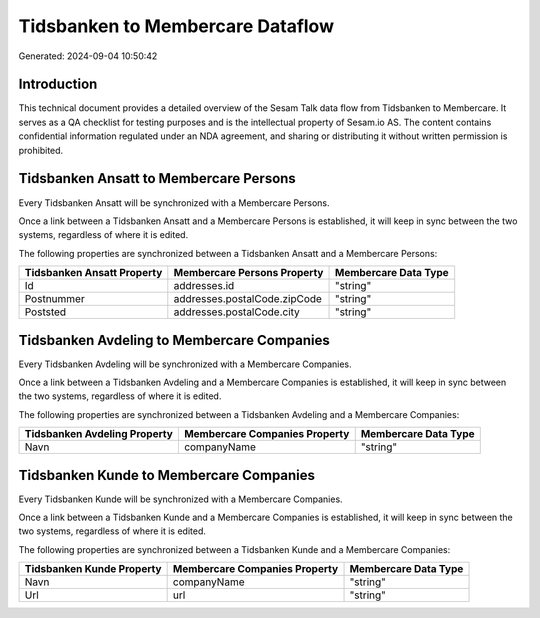 =================================
Tidsbanken to Membercare Dataflow
=================================

Generated: 2024-09-04 10:50:42

Introduction
------------

This technical document provides a detailed overview of the Sesam Talk data flow from Tidsbanken to Membercare. It serves as a QA checklist for testing purposes and is the intellectual property of Sesam.io AS. The content contains confidential information regulated under an NDA agreement, and sharing or distributing it without written permission is prohibited.

Tidsbanken Ansatt to Membercare Persons
---------------------------------------
Every Tidsbanken Ansatt will be synchronized with a Membercare Persons.

Once a link between a Tidsbanken Ansatt and a Membercare Persons is established, it will keep in sync between the two systems, regardless of where it is edited.

The following properties are synchronized between a Tidsbanken Ansatt and a Membercare Persons:

.. list-table::
   :header-rows: 1

   * - Tidsbanken Ansatt Property
     - Membercare Persons Property
     - Membercare Data Type
   * - Id
     - addresses.id
     - "string"
   * - Postnummer
     - addresses.postalCode.zipCode
     - "string"
   * - Poststed
     - addresses.postalCode.city
     - "string"


Tidsbanken Avdeling to Membercare Companies
-------------------------------------------
Every Tidsbanken Avdeling will be synchronized with a Membercare Companies.

Once a link between a Tidsbanken Avdeling and a Membercare Companies is established, it will keep in sync between the two systems, regardless of where it is edited.

The following properties are synchronized between a Tidsbanken Avdeling and a Membercare Companies:

.. list-table::
   :header-rows: 1

   * - Tidsbanken Avdeling Property
     - Membercare Companies Property
     - Membercare Data Type
   * - Navn
     - companyName
     - "string"


Tidsbanken Kunde to Membercare Companies
----------------------------------------
Every Tidsbanken Kunde will be synchronized with a Membercare Companies.

Once a link between a Tidsbanken Kunde and a Membercare Companies is established, it will keep in sync between the two systems, regardless of where it is edited.

The following properties are synchronized between a Tidsbanken Kunde and a Membercare Companies:

.. list-table::
   :header-rows: 1

   * - Tidsbanken Kunde Property
     - Membercare Companies Property
     - Membercare Data Type
   * - Navn
     - companyName
     - "string"
   * - Url
     - url
     - "string"

